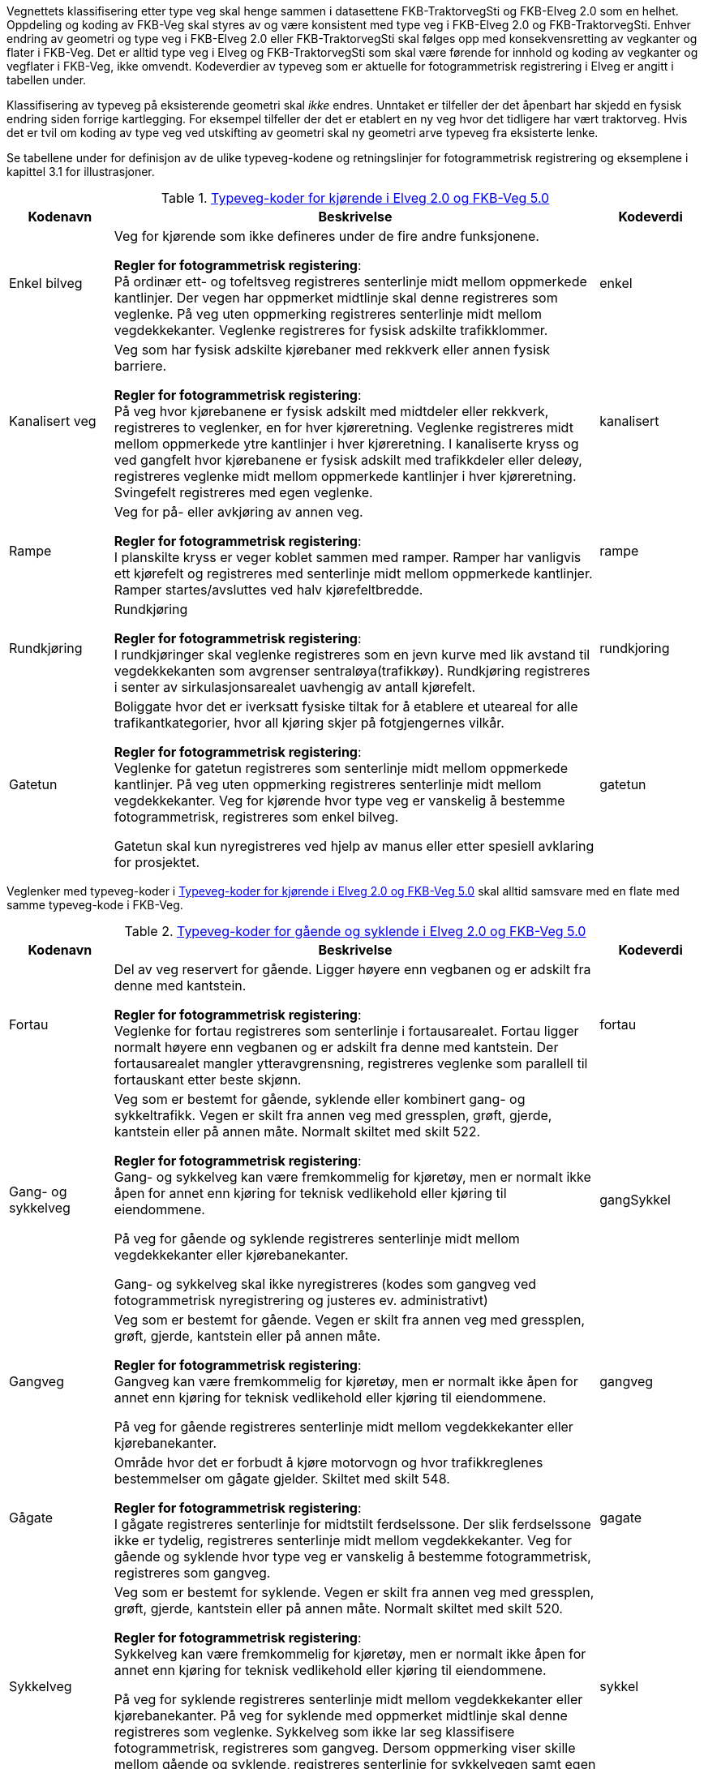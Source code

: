 Vegnettets klassifisering etter type veg skal henge sammen i datasettene FKB-TraktorvegSti og FKB-Elveg 2.0 som en helhet. Oppdeling og koding av FKB-Veg skal styres av og være konsistent med type veg i FKB-Elveg 2.0 og FKB-TraktorvegSti. Enhver endring av geometri og type veg i FKB-Elveg 2.0 eller FKB-TraktorvegSti skal følges opp med konsekvensretting av vegkanter og flater i FKB-Veg. Det er alltid type veg i Elveg og FKB-TraktorvegSti som skal være førende for innhold og koding av vegkanter og vegflater i FKB-Veg, ikke omvendt.
Kodeverdier av typeveg som er aktuelle for fotogrammetrisk registrering i Elveg er angitt i tabellen under. 

Klassifisering av typeveg på eksisterende geometri skal _ikke_ endres. Unntaket er tilfeller der det åpenbart har skjedd en fysisk endring siden forrige kartlegging. For eksempel tilfeller der det er etablert en ny veg hvor det tidligere har vært traktorveg. Hvis det er tvil om koding av type veg ved utskifting av geometri skal ny geometri arve typeveg fra eksisterte lenke. 

Se tabellene under for definisjon av de ulike typeveg-kodene og retningslinjer for fotogrammetrisk registrering og eksemplene i kapittel 3.1 for illustrasjoner.

[[tab-typeveg-kjorende]]
.https://register.geonorge.no/sosi-kodelister/fkb/veg/5.0/typevegkjorende[Typeveg-koder for kjørende i Elveg 2.0 og FKB-Veg 5.0]
[cols="15,70,15", options="header"]
|===
|Kodenavn
|Beskrivelse
|Kodeverdi

|Enkel bilveg
|Veg for kjørende som ikke defineres under de fire andre funksjonene.

*Regler for fotogrammetrisk registering*: +
På ordinær ett- og tofeltsveg registreres senterlinje midt mellom oppmerkede kantlinjer. Der vegen har oppmerket midtlinje skal denne registreres som veglenke. På veg uten oppmerking registreres senterlinje midt mellom vegdekkekanter. 
Veglenke registreres for fysisk adskilte trafikklommer. 
|enkel

|Kanalisert veg
|Veg som har fysisk adskilte kjørebaner med rekkverk eller annen fysisk barriere.

*Regler for fotogrammetrisk registering*: +
På veg hvor kjørebanene er fysisk adskilt med midtdeler eller rekkverk, registreres to veglenker, en for hver kjøreretning. Veglenke registreres midt mellom oppmerkede ytre kantlinjer i hver kjøreretning.
I kanaliserte kryss og ved gangfelt hvor kjørebanene er fysisk adskilt med trafikkdeler eller deleøy, registreres veglenke midt mellom oppmerkede kantlinjer i hver kjøreretning. Svingefelt registreres med egen veglenke. 
|kanalisert

|Rampe
|Veg for på- eller avkjøring av annen veg.

*Regler for fotogrammetrisk registering*: +
I planskilte kryss er veger koblet sammen med ramper. Ramper har vanligvis ett kjørefelt og registreres med senterlinje midt mellom oppmerkede kantlinjer. Ramper startes/avsluttes ved halv kjørefeltbredde. 
|rampe

|Rundkjøring
|Rundkjøring

*Regler for fotogrammetrisk registering*: +
I rundkjøringer skal veglenke registreres som en jevn kurve med lik avstand til vegdekkekanten som avgrenser sentraløya(trafikkøy). Rundkjøring registreres i senter av sirkulasjonsarealet uavhengig av antall kjørefelt. 
|rundkjoring

|Gatetun
|Boliggate hvor det er iverksatt fysiske tiltak for å etablere et uteareal for alle trafikantkategorier, hvor all kjøring skjer på fotgjengernes vilkår.

*Regler for fotogrammetrisk registering*: +
Veglenke for gatetun registreres som senterlinje midt mellom oppmerkede kantlinjer. På veg uten oppmerking registreres senterlinje midt mellom vegdekkekanter. Veg for kjørende hvor type veg er vanskelig å bestemme fotogrammetrisk, registreres som enkel bilveg.

Gatetun skal kun nyregistreres ved hjelp av manus eller etter spesiell avklaring for prosjektet. 
|gatetun
|===

Veglenker med typeveg-koder i <<tab-typeveg-kjorende>> skal alltid samsvare med en flate med samme typeveg-kode i FKB-Veg.   

[[tab-typeveg-gaende]]
.https://register.geonorge.no/sosi-kodelister/fkb/veg/5.0/typeveggaendeogsyklende[Typeveg-koder for gående og syklende i Elveg 2.0 og FKB-Veg 5.0]
[cols="15,70,15", options="header"]
|===
|Kodenavn
|Beskrivelse
|Kodeverdi

|Fortau
|Del av veg reservert for gående. Ligger høyere enn vegbanen og er adskilt fra denne med kantstein.

*Regler for fotogrammetrisk registering*: +
Veglenke for fortau registreres som senterlinje i fortausarealet. Fortau ligger normalt høyere enn vegbanen og er adskilt fra denne med kantstein. Der fortausarealet mangler ytteravgrensning, registreres veglenke som parallell til fortauskant etter beste skjønn.
|fortau

|Gang- og sykkelveg
|Veg som er bestemt for gående, syklende eller kombinert gang- og sykkeltrafikk. Vegen er skilt fra annen veg med gressplen, grøft, gjerde, kantstein eller på annen måte. Normalt skiltet med skilt 522.

*Regler for fotogrammetrisk registering*: +
Gang- og sykkelveg kan være fremkommelig for kjøretøy, men er normalt ikke åpen for annet enn kjøring for teknisk vedlikehold eller kjøring til eiendommene.

På veg for gående og syklende registreres senterlinje midt mellom vegdekkekanter eller kjørebanekanter.

Gang- og sykkelveg skal ikke nyregistreres (kodes som gangveg ved fotogrammetrisk nyregistrering og justeres ev. administrativt) 
|gangSykkel

|Gangveg
|Veg som er bestemt for gående. Vegen er skilt fra annen veg med gressplen, grøft, gjerde, kantstein eller på annen måte.

*Regler for fotogrammetrisk registering*: +
Gangveg kan være fremkommelig for kjøretøy, men er normalt ikke åpen for annet enn kjøring for teknisk vedlikehold eller kjøring til eiendommene.

På veg for gående registreres senterlinje midt mellom vegdekkekanter eller kjørebanekanter.
|gangveg

|Gågate
|Område hvor det er forbudt å kjøre motorvogn og hvor trafikkreglenes bestemmelser om gågate gjelder. Skiltet med skilt 548.

*Regler for fotogrammetrisk registering*: +
I gågate registreres senterlinje for midtstilt ferdselssone. Der slik ferdselssone ikke er tydelig, registreres senterlinje midt mellom vegdekkekanter. Veg for gående og syklende hvor type veg er vanskelig å bestemme fotogrammetrisk, registreres som gangveg.
|gagate

|Sykkelveg
|Veg som er bestemt for syklende. Vegen er skilt fra annen veg med gressplen, grøft, gjerde, kantstein eller på annen måte. Normalt skiltet med skilt 520.

*Regler for fotogrammetrisk registering*: +
Sykkelveg kan være fremkommelig for kjøretøy, men er normalt ikke åpen for annet enn kjøring for teknisk vedlikehold eller kjøring til eiendommene.

På veg for syklende registreres senterlinje midt mellom vegdekkekanter eller kjørebanekanter. På veg for syklende med oppmerket midtlinje skal denne registreres som veglenke. Sykkelveg som ikke lar seg klassifisere fotogrammetrisk, registreres som gangveg. Dersom oppmerking viser skille mellom gående og syklende, registreres senterlinje for sykkelvegen samt egen veglenke for fortauet. 
|sykkel

|Trapp
|Trapp som inngår i nettverket for gående (og syklende).

*Regler for fotogrammetrisk registering*: +
Veglenke for trapp registreres som senterlinje i trapp som er del av nettverk for gående og syklende 
|trapp

|Gangfelt
|Kryssningsfelt for gående hvor trafikkreglenes bestemmelser om gangfelt gjelder. Oppmerket og eventuelt skiltet med skilt 516.

*Regler for fotogrammetrisk registering*: +
Veglenke for gangfelt registreres som senterlinje i oppmerket kryssingssted for gående. 

Alle gangfelt skal registreres selv om noen allerede eksisterer med typeveg gang- og sykkelveg (disse vil bli administrativt slettet i forbindelse med ajourføringen av gangfelt)
|gangfelt
|===

Veglenker med typeveg-koder i <<tab-typeveg-gaende>> skal alltid samsvare med en flate med samme typeveg-kode i FKB-Veg med unntak av for _Gangfelt_ og _Trapp_.

==== Eksempler på på registrering av veglenke med forskjellig typeveg

.Figuren viser eksempel på registrering av flere ulike typer veg. Rundkjøring registreres i senter av sirkulasjonsarealet uavhengig av antall kjørefelt 
image::figurer/veglenke1.png[]

.Figuren viser registrering av flere ulike typer veg i et fullkanalisert T-kryss med svingefelt. I de aller fleste tilfeller vil topologien i slike kryss være etablert og skal da ikke endres ved fotogrammetrisk registrering. Fotogrammetrisk registrering vil i hovedsak gå ut på forbedring av geometri der kriteriene for dette er tilstede.
image::figurer/veglenke2.png[]

.Figuren viser registrering av flere ulike typer veg 
image::figurer/veglenke3.png[]

.Venstre skisse viser eksempel på gatetun. Høyre skisse viser gågate 
image::figurer/gatetun.png[]

.Start- og sluttpunkt for kanalisert veg settes normalt 10 meter før- og etter fysisk hinder 
image::figurer/kanalisert.png[]

.Bildet viser eksempel på et planskilt kryss med rampesystem 
image::figurer/plankryss_rampe.png[]

.Figuren viser registrering av start og slutt for av- og påkjøringsrampe
image::figurer/rampe.png[]

.Eksempel på start/slutt nyregistrert gangveg ved busslomme. Fysisk adskilt trafikklomme registrert som enkel bilveg. Dette er et eksempel på "lovlig løs ende" i nettverket for gående. 
image::figurer/busslomme_nyregistrert.png[]

.Eksempel på start/slutt på eksisterende gang- og sykkelveg ved busslomme. Fysisk adskilt trafikklomme registrert som enkel bilveg. Dette er et eksempel på "lovlig løs ende" i nettverket for gående. 
image::figurer/busslomme2_eksisterende.png[]

